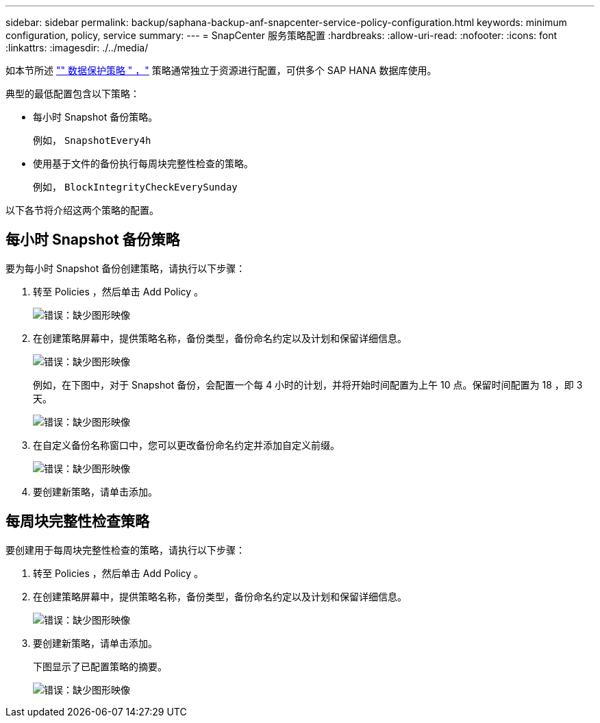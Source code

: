 ---
sidebar: sidebar 
permalink: backup/saphana-backup-anf-snapcenter-service-policy-configuration.html 
keywords: minimum configuration, policy, service 
summary:  
---
= SnapCenter 服务策略配置
:hardbreaks:
:allow-uri-read: 
:nofooter: 
:icons: font
:linkattrs: 
:imagesdir: ./../media/


[role="lead"]
如本节所述 link:saphana-backup-anf-snapcenter-service-concepts-and-best-practices.html#data-protection-strategy["" 数据保护策略 " ，"] 策略通常独立于资源进行配置，可供多个 SAP HANA 数据库使用。

典型的最低配置包含以下策略：

* 每小时 Snapshot 备份策略。
+
例如， `SnapshotEvery4h`

* 使用基于文件的备份执行每周块完整性检查的策略。
+
例如， `BlockIntegrityCheckEverySunday`



以下各节将介绍这两个策略的配置。



== 每小时 Snapshot 备份策略

要为每小时 Snapshot 备份创建策略，请执行以下步骤：

. 转至 Policies ，然后单击 Add Policy 。
+
image:saphana-backup-anf-image14.png["错误：缺少图形映像"]

. 在创建策略屏幕中，提供策略名称，备份类型，备份命名约定以及计划和保留详细信息。
+
image:saphana-backup-anf-image10.png["错误：缺少图形映像"]

+
例如，在下图中，对于 Snapshot 备份，会配置一个每 4 小时的计划，并将开始时间配置为上午 10 点。保留时间配置为 18 ，即 3 天。

+
image:saphana-backup-anf-image15.png["错误：缺少图形映像"]

. 在自定义备份名称窗口中，您可以更改备份命名约定并添加自定义前缀。
+
image:saphana-backup-anf-image16.png["错误：缺少图形映像"]

. 要创建新策略，请单击添加。




== 每周块完整性检查策略

要创建用于每周块完整性检查的策略，请执行以下步骤：

. 转至 Policies ，然后单击 Add Policy 。
. 在创建策略屏幕中，提供策略名称，备份类型，备份命名约定以及计划和保留详细信息。
+
image:saphana-backup-anf-image17.png["错误：缺少图形映像"]

. 要创建新策略，请单击添加。
+
下图显示了已配置策略的摘要。

+
image:saphana-backup-anf-image18.png["错误：缺少图形映像"]


